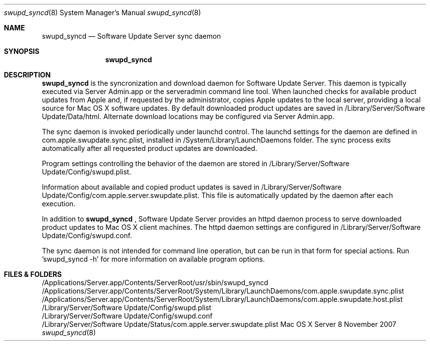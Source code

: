 .\"     $Id: swupd_syncd.1,v 1.2 2004/11/08 18:55:52 bbeasley Exp $
.\"
.\" Copyright (c) 2007-2012 Apple Inc. All Rights Reserved.
.\" 
.\" IMPORTANT NOTE: This file is licensed only for use on Apple-branded
.\" computers and is subject to the terms and conditions of the Apple Software
.\" License Agreement accompanying the package this file is a part of.
.\" You may not port this file to another platform without Apple's written consent.

.Dd 8 November 2007
.Dt swupd_syncd 8
.Os "Mac OS X Server"
.Sh NAME
.Nm swupd_syncd
.Nd Software Update Server sync daemon
.Sh SYNOPSIS
.Pp
.Nm
.Pp
.Sh DESCRIPTION
.Nm 
is the syncronization and download daemon for Software Update Server.
This daemon is typically executed via Server Admin.app or the serveradmin 
command line tool.  When launched checks for available product updates from 
Apple and, if requested by the administrator, copies Apple updates to the
local server, providing a local source for Mac OS X software updates.
By default downloaded product updates are saved in /Library/Server/Software Update/Data/html.
Alternate download locations may be configured via Server Admin.app. 
.Pp
The sync daemon is invoked periodically under launchd control.  The launchd 
settings for the daemon are defined in com.apple.swupdate.sync.plist, 
installed in /System/Library/LaunchDaemons folder. The sync process exits
automatically after all requested product updates are downloaded.
.Pp
Program settings controlling the behavior of the daemon are stored in
/Library/Server/Software Update/Config/swupd.plist.
.Pp
Information about available and copied product updates is saved in 
/Library/Server/Software Update/Config/com.apple.server.swupdate.plist.  
This file is automatically updated by the daemon after each execution.
.Pp
In addition to
.Nm
, Software Update Server provides an httpd daemon process to serve downloaded
product updates to Mac OS X client machines.  The httpd daemon settings are
configured in /Library/Server/Software Update/Config/swupd.conf.
.Pp
The sync daemon is not intended for command line operation, but can be run
in that form for special actions.  Run 'swupd_syncd -h' for more information on
available program options.
.Sh FILES & FOLDERS
.nf
/Applications/Server.app/Contents/ServerRoot/usr/sbin/swupd_syncd
/Applications/Server.app/Contents/ServerRoot/System/Library/LaunchDaemons/com.apple.swupdate.sync.plist
/Applications/Server.app/Contents/ServerRoot/System/Library/LaunchDaemons/com.apple.swupdate.host.plist
/Library/Server/Software Update/Config/swupd.plist
/Library/Server/Software Update/Config/swupd.conf
/Library/Server/Software Update/Status/com.apple.server.swupdate.plist
.fi
